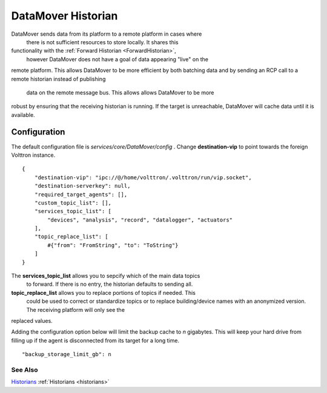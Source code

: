 .. _DataMover:
DataMover Historian
===================

DataMover sends data from its platform to a remote platform in cases where
 there is not sufficient resources to store locally. It shares this
functionality with the :ref:`Forward Historian <ForwardHistorian>`,
 however DataMover does not have a goal of data appearing "live" on the
remote platform. This allows DataMover to be more efficient by both batching
data and by sending an RCP call to a remote historian instead of publishing
 data on the remote message bus. This allows allows DataMover to be more
robust by ensuring that the receiving historian is running. If the target is
unreachable, DataMover will cache data until it is available.

Configuration
-------------

The default configuration file is
*services/core/DataMover/config* . Change **destination-vip** to
point towards the foreign Volttron instance.

::

    {
        "destination-vip": "ipc://@/home/volttron/.volttron/run/vip.socket",
        "destination-serverkey": null,
        "required_target_agents": [],
        "custom_topic_list": [],
        "services_topic_list": [
            "devices", "analysis", "record", "datalogger", "actuators"
        ],
        "topic_replace_list": [
            #{"from": "FromString", "to": "ToString"}
        ]
    }


The **services_topic_list** allows you to sepcify which of the main data topics
 to forward. If there is no entry, the historian defaults to sending all.

**topic_replace_list** allows you to replace portions of topics if needed. This
 could be used to correct or standardize topics or to replace building/device
 names with an anonymized version. The receiving platform will only see the
replaced values.



Adding the configuration option below will limit the backup cache
to *n* gigabytes. This will keep your hard drive from filling up if
the agent is disconnected from its target for a long time.

::

   "backup_storage_limit_gb": n

See Also
~~~~~~~~

`Historians <historians>`_
:ref:`Historians <historians>`
